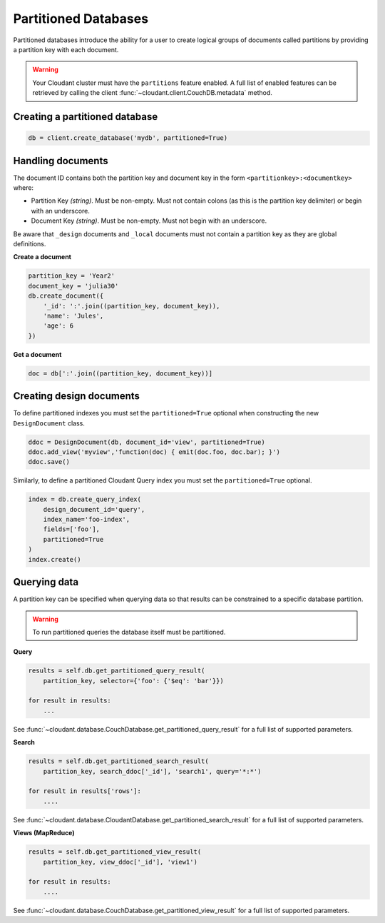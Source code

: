 =====================
Partitioned Databases
=====================

Partitioned databases introduce the ability for a user to create logical groups
of documents called partitions by providing a partition key with each document.

.. warning:: Your Cloudant cluster must have the ``partitions`` feature enabled.
             A full list of enabled features can be retrieved by calling the
             client :func:`~cloudant.client.CouchDB.metadata` method.

Creating a partitioned database
^^^^^^^^^^^^^^^^^^^^^^^^^^^^^^^

.. code-block:: python

    db = client.create_database('mydb', partitioned=True)

Handling documents
^^^^^^^^^^^^^^^^^^

The document ID contains both the partition key and document key in the form
``<partitionkey>:<documentkey>`` where:

- Partition Key *(string)*. Must be non-empty. Must not contain colons (as this
  is the partition key delimiter) or begin with an underscore.
- Document Key *(string)*. Must be non-empty. Must not begin with an underscore.

Be aware that ``_design`` documents and ``_local`` documents must not contain a
partition key as they are global definitions.

**Create a document**

.. code-block:: python

    partition_key = 'Year2'
    document_key = 'julia30'
    db.create_document({
        '_id': ':'.join((partition_key, document_key)),
        'name': 'Jules',
        'age': 6
    })

**Get a document**

.. code-block:: python

    doc = db[':'.join((partition_key, document_key))]

Creating design documents
^^^^^^^^^^^^^^^^^^^^^^^^^

To define partitioned indexes you must set the ``partitioned=True`` optional
when constructing the new ``DesignDocument`` class.

.. code-block:: python

    ddoc = DesignDocument(db, document_id='view', partitioned=True)
    ddoc.add_view('myview','function(doc) { emit(doc.foo, doc.bar); }')
    ddoc.save()

Similarly, to define a partitioned Cloudant Query index you must set the
``partitioned=True`` optional.

.. code-block:: python

    index = db.create_query_index(
        design_document_id='query',
        index_name='foo-index',
        fields=['foo'],
        partitioned=True
    )
    index.create()

Querying data
^^^^^^^^^^^^^

A partition key can be specified when querying data so that results can be
constrained to a specific database partition.

.. warning:: To run partitioned queries the database itself must be partitioned.

**Query**

.. code-block:: python

    results = self.db.get_partitioned_query_result(
        partition_key, selector={'foo': {'$eq': 'bar'}})

    for result in results:
        ...

See :func:`~cloudant.database.CouchDatabase.get_partitioned_query_result` for a
full list of supported parameters.

**Search**

.. code-block:: python

    results = self.db.get_partitioned_search_result(
        partition_key, search_ddoc['_id'], 'search1', query='*:*')

    for result in results['rows']:
        ....

See :func:`~cloudant.database.CloudantDatabase.get_partitioned_search_result`
for a full list of supported parameters.

**Views (MapReduce)**

.. code-block:: python

    results = self.db.get_partitioned_view_result(
        partition_key, view_ddoc['_id'], 'view1')

    for result in results:
        ....

See :func:`~cloudant.database.CouchDatabase.get_partitioned_view_result` for a
full list of supported parameters.
